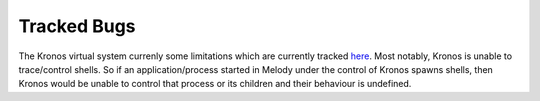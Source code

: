 Tracked Bugs
============

The Kronos virtual system currenly some limitations which are currently tracked `here`_.  Most notably, Kronos is unable to trace/control shells. So if an application/process started in Melody under the control of Kronos spawns shells, then Kronos would be unable to control that process or its children and their behaviour is undefined.

.. _here: https://github.com/Vignesh2208/Kronos/blob/master/TODO


